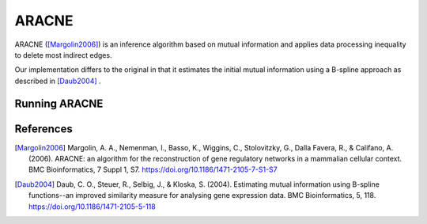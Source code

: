 .. _aracne-label:

ARACNE
==========

ARACNE ([Margolin2006]_) is an inference algorithm based on mutual information
and applies data processing inequality to delete most indirect edges.

Our implementation differs to the original in that it estimates the initial
mutual information using a B-spline approach as described in [Daub2004]_ .

Running ARACNE
^^^^^^^^^^^^^^^^^^



References
^^^^^^^^^^

.. [Margolin2006] Margolin, A. A., Nemenman, I., Basso, K., Wiggins, C., Stolovitzky, G., Dalla Favera, R., & Califano, A. (2006). ARACNE: an algorithm for the reconstruction of gene regulatory networks in a mammalian cellular context. BMC Bioinformatics, 7 Suppl 1, S7. https://doi.org/10.1186/1471-2105-7-S1-S7
.. [Daub2004] Daub, C. O., Steuer, R., Selbig, J., & Kloska, S. (2004). Estimating mutual information using B-spline functions--an improved similarity measure for analysing gene expression data. BMC Bioinformatics, 5, 118. https://doi.org/10.1186/1471-2105-5-118
